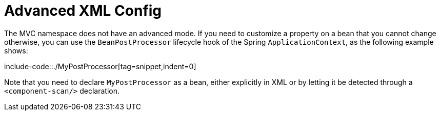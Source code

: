 [[mvc-config-advanced-xml]]
= Advanced XML Config

The MVC namespace does not have an advanced mode. If you need to customize a property on
a bean that you cannot change otherwise, you can use the `BeanPostProcessor` lifecycle
hook of the Spring `ApplicationContext`, as the following example shows:

include-code::./MyPostProcessor[tag=snippet,indent=0]

Note that you need to declare `MyPostProcessor` as a bean, either explicitly in XML or
by letting it be detected through a `<component-scan/>` declaration.
